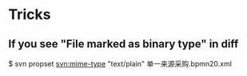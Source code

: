 #+STARTUP: showall
* Tricks
** If you see "File marked as binary type" in diff
$ svn propset svn:mime-type "text/plain" 单一来源采购.bpmn20.xml
